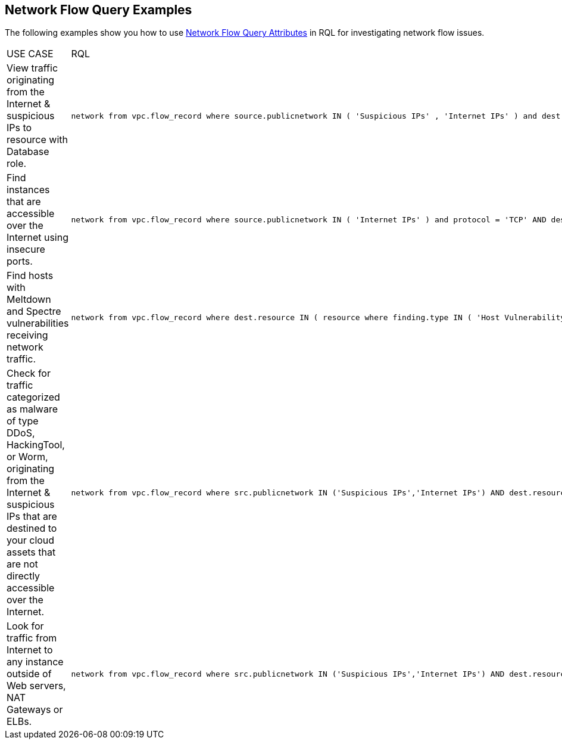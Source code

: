 == Network Flow Query Examples

//Some examples for Network Flow Log Queries. 

//Removed 3 examples based on Akbar Aziz's comments in Slack: 
//|Look for source entities which are AWS ELBs with connections to more than 10 unique peer IP addresses, but those peer IPs are not endpoints that function as Databases.
//|----
//network from vpc.flow_record where src.resource IN (RESOURCE WHERE role = ('AWS ELB') AND source.outboundpeers > 10) AND dest.resource IN (RESOURCE WHERE role != ('Database'))
//----
//|Identify any instances with a private IP address (specified in the CIDR format) that are sending traffic to the Internet.
//|----
//network from vpc.flow_record where cloud.account=account_name AND source.ip IN(172.31.0.0/12,10.0.0.0/8) AND dest.publicnetwork IN 'Internet IPs' AND bytes > 0
//----
//[NOTE]
//====
//Public IP addresses in the CIDR format cannot be set as a source or destination IP address, or a comma seperated value list.
//====
//|View whether a list of specified IP addresses are sending traffic to the Internet.
//|----
//network from vpc.flow_record where cloud.account=account_name AND source.ip IN(52.31.0.0,10.0.8.0) AND dest.publicnetwork IN 'Internet IPs' AND bytes > 0
//----

The following examples show you how to use xref:network-flow-query-attributes.adoc[Network Flow Query Attributes] in RQL for investigating network flow issues.

[cols="44%a,56%a"]
|===
|USE CASE
|RQL


|View traffic originating from the Internet & suspicious IPs to resource with Database role.
|----
network from vpc.flow_record where source.publicnetwork IN ( 'Suspicious IPs' , 'Internet IPs' ) and dest.resource IN ( resource where role IN ( 'AWS RDS' , 'Database' ) )
----


|Find instances that are accessible over the Internet using insecure ports.
|----
network from vpc.flow_record where source.publicnetwork IN ( 'Internet IPs' ) and protocol = 'TCP' AND dest.port IN ( 21,23,80)
----


|Find hosts with Meltdown and Spectre vulnerabilities receiving network traffic.
|----
network from vpc.flow_record where dest.resource IN ( resource where finding.type IN ( 'Host Vulnerability' ) AND finding.name IN ( 'CVE-2017-5754', 'CVE-2017-5753', 'CVE-2017-5715' ) )  and bytes > 0
----


|Check for traffic categorized as malware of type DDoS, HackingTool, or Worm, originating from the Internet & suspicious IPs that are destined to your cloud assets that are not directly accessible over the Internet.
|----
network from vpc.flow_record where src.publicnetwork IN ('Suspicious IPs','Internet IPs') AND dest.resource IN ( resource where role not in ( 'AWS NAT Gateway' , 'AWS ELB' ) ) and protocol not in ( 'ICMP' , 'ICMP6' ) AND threat.source = 'AF' AND threat.tag.group IN ( 'DDoS', 'HackingTool', 'Worm' )
----


|Look for traffic from Internet to any instance outside of Web servers, NAT Gateways or ELBs.
|----
network from vpc.flow_record where src.publicnetwork IN ('Suspicious IPs','Internet IPs') AND dest.resource IN ( resource where role not in ( 'AWS NAT Gateway' , 'AWS ELB' ) ) and protocol not in ( 'ICMP' , 'ICMP6' )
----

|===
